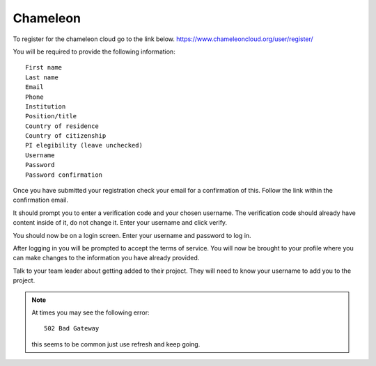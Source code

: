 Chameleon
==========
To register for the chameleon cloud go to the link below.
https://www.chameleoncloud.org/user/register/

You will be required to provide the following information::

    First name
    Last name
    Email
    Phone
    Institution
    Position/title
    Country of residence
    Country of citizenship
    PI elegibility (leave unchecked)
    Username
    Password
    Password confirmation

Once you have submitted your registration check your email for a confirmation of this.
Follow the link within the confirmation email.

It should prompt you to enter a verification code and your chosen username.
The verification code should already have content inside of it, do not change it.
Enter your username and click verify.

You should now be on a login screen.
Enter your username and password to log in.

After logging in you will be prompted to accept the terms of service.
You will now be brought to your profile where you can make changes to
the information you have already provided.

Talk to your team leader about getting added to their project.
They will need to know your username to add you to the project.


.. note:: At times you may see the following error::

                502 Bad Gateway

          this seems to be common just use refresh and keep going.